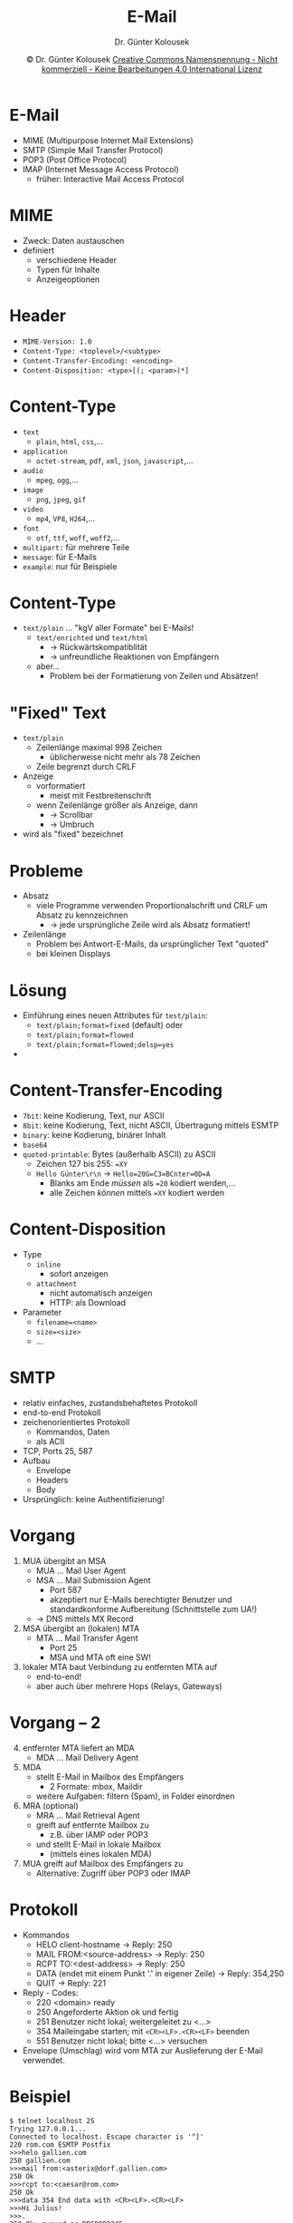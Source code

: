 #+TITLE: E-Mail
#+AUTHOR: Dr. Günter Kolousek
#+DATE: \copy Dr. Günter Kolousek \hspace{12ex} [[http://creativecommons.org/licenses/by-nc-nd/4.0/][Creative Commons Namensnennung - Nicht kommerziell - Keine Bearbeitungen 4.0 International Lizenz]]

#+OPTIONS: H:1 toc:nil
#+LATEX_CLASS: beamer
#+LATEX_CLASS_OPTIONS: [presentation]
#+BEAMER_THEME: Execushares
#+COLUMNS: %45ITEM %10BEAMER_ENV(Env) %10BEAMER_ACT(Act) %4BEAMER_COL(Col) %8BEAMER_OPT(Opt)

# +LATEX_HEADER:\usepackage{enumitem}
# +LATEX: \setlistdepth{4}
# +LATEX: \renewlist{itemize}{itemize}{4}
# +LATEX: \setitemize{label=\usebeamerfont*{itemize item}\usebeamercolor[fg]{itemize item}\usebeamertemplate{itemize item}}
#+LATEX_HEADER:\usepackage{pgfpages}
#+LATEX_HEADER:\usepackage{tikz}
#+LATEX_HEADER:\usetikzlibrary{shapes,arrows}
# +LATEX_HEADER:\pgfpagesuselayout{2 on 1}[a4paper,border shrink=5mm]u
# +LATEX: \mode<handout>{\setbeamercolor{background canvas}{bg=black!5}}
#+LATEX_HEADER:\usepackage{xspace}
#+LATEX: \newcommand{\cpp}{C++\xspace}

#+LATEX_HEADER: \newcommand{\N}{\ensuremath{\mathbb{N}}\xspace}
#+LATEX_HEADER: \newcommand{\R}{\ensuremath{\mathbb{R}}\xspace}
#+LATEX_HEADER: \newcommand{\Z}{\ensuremath{\mathbb{Z}}\xspace}
#+LATEX_HEADER: \newcommand{\Q}{\ensuremath{\mathbb{Q}}\xspace}
# +LATEX_HEADER: \renewcommand{\C}{\ensuremath{\mathbb{C}}\xspace}
#+LATEX_HEADER: \renewcommand{\P}{\ensuremath{\mathcal{P}}\xspace}
#+LATEX_HEADER: \newcommand{\sneg}[1]{\ensuremath{\overline{#1}}\xspace}
#+LATEX_HEADER: \renewcommand{\mod}{\mbox{ mod }}

#+LATEX_HEADER: \newcommand{\eps}{\ensuremath{\varepsilon}\xspace}
# +LATEX_HEADER: \newcommand{\sub}[1]{\textsubscript{#1}}
# +LATEX_HEADER: \newcommand{\super}[1]{\textsuperscript{#1}}
#+LATEX_HEADER: \newcommand{\union}{\ensuremath{\cup}}

#+LATEX_HEADER: \newcommand{\sseq}{\ensuremath{\subseteq}\xspace}

#+LATEX_HEADER: \usepackage{textcomp}
#+LATEX_HEADER: \usepackage{ucs}
#+LaTeX_HEADER: \usepackage{float}

# +LaTeX_HEADER: \shorthandoff{"}

#+LATEX_HEADER: \newcommand{\imp}{\ensuremath{\rightarrow}\xspace}
#+LATEX_HEADER: \newcommand{\ar}{\ensuremath{\rightarrow}\xspace}
#+LATEX_HEADER: \newcommand{\bicond}{\ensuremath{\leftrightarrow}\xspace}
#+LATEX_HEADER: \newcommand{\biimp}{\ensuremath{\leftrightarrow}\xspace}
#+LATEX_HEADER: \newcommand{\conj}{\ensuremath{\wedge}\xspace}
#+LATEX_HEADER: \newcommand{\disj}{\ensuremath{\vee}\xspace}
#+LATEX_HEADER: \newcommand{\anti}{\ensuremath{\underline{\vee}}\xspace}
#+LATEX_HEADER: \newcommand{\lnegx}{\ensuremath{\neg}\xspace}
#+LATEX_HEADER: \newcommand{\lequiv}{\ensuremath{\Leftrightarrow}\xspace}
#+LATEX_HEADER: \newcommand{\limp}{\ensuremath{\Rightarrow}\xspace}
#+LATEX_HEADER: \newcommand{\aR}{\ensuremath{\Rightarrow}\xspace}
#+LATEX_HEADER: \newcommand{\lto}{\ensuremath{\leadsto}\xspace}

#+LATEX_HEADER: \renewcommand{\neg}{\ensuremath{\lnot}\xspace}

#+LATEX_HEADER: \newcommand{\eset}{\ensuremath{\emptyset}\xspace}

* E-Mail
- MIME (Multipurpose Internet Mail Extensions)
- SMTP (Simple Mail Transfer Protocol)
- POP3 (Post Office Protocol)
- IMAP (Internet Message Access Protocol)
  - früher: Interactive Mail Access Protocol

* MIME
- Zweck: Daten austauschen
- definiert
  - verschiedene Header
  - Typen für Inhalte
  - Anzeigeoptionen

* Header
- =MIME-Version: 1.0=
- =Content-Type: <toplevel>/<subtype>=
- =Content-Transfer-Encoding: <encoding>=
- =Content-Disposition: <type>[(; <param>)*]=
  
* Content-Type
\vspace{1.5em}
- =text=
  - =plain=, =html=, =css=,...
- =application=
  - =octet-stream=, =pdf=, =xml=, =json=, =javascript=,...
- =audio=
  - =mpeg=, =ogg=,...
- =image=
  - =png=, =jpeg=, =gif=
- =video=
  - =mp4=, =VP8=, =H264=,...
- =font=
  - =otf=, =ttf=, =woff=, =woff2=,...
- =multipart:= für mehrere Teile
- =message=: für E-Mails
- =example=: nur für Beispiele
  
* Content-Type
- =text/plain= ... "kgV aller Formate" bei E-Mails!
  - =text/enrichted= und =text/html=
    - \to Rückwärtskompatiblität
    - \to unfreundliche Reaktionen von Empfängern
  - aber...
    - Problem bei der Formatierung von Zeilen und Absätzen!

* "Fixed" Text
- =text/plain=
  - Zeilenlänge maximal 998 Zeichen
    - üblicherweise nicht mehr als 78 Zeichen
  - Zeile begrenzt durch CRLF
- Anzeige
  - vorformatiert
    - meist mit Festbreitenschrift
  - wenn Zeilenlänge größer als Anzeige, dann
    - \to Scrollbar
    - \to Umbruch
- wird als "fixed" bezeichnet

* Probleme
- Absatz
  - viele Programme verwenden Proportionalschrift und CRLF um Absatz zu
    kennzeichnen
    - \to jede ursprüngliche Zeile wird als Absatz formatiert!
- Zeilenlänge
  - Problem bei Antwort-E-Mails, da ursprünglicher Text "quoted"
  - bei kleinen Displays

* Lösung
- Einführung eines neuen Attributes für =test/plain=:
  - ~text/plain;format=fixed~ (default) oder
  - ~text/plain;format=flowed~
  - ~text/plain;format=flowed;delsp=yes~
- 

* Content-Transfer-Encoding
- =7bit=: keine Kodierung, Text, nur ASCII
- =8bit=: keine Kodierung, Text, nicht ASCII,
  Übertragung mittels ESMTP
- =binary=: keine Kodierung, binärer Inhalt
- =base64=
- =quoted-printable=: Bytes (außerhalb ASCII) zu ASCII
  - Zeichen 127 bis 255: ~=XY~
  - =Hello Günter\r\n= \to ~Hello=20G=C3=BCnter=0D=A~
    - Blanks am Ende /müssen/ als ~=20~ kodiert werden,...
    - alle Zeichen /können/ mittels ~=XY~ kodiert werden

* Content-Disposition
- Type
  - =inline=
    - sofort anzeigen
  - =attachment=
    - nicht automatisch anzeigen
    - HTTP: als Download
- Parameter
  - =filename=<name>=
  - =size=<size>=
  - ...

* SMTP
- relativ einfaches, zustandsbehaftetes Protokoll
- end-to-end Protokoll
- zeichenorientiertes Protokoll
  - Kommandos, Daten
  - als ACII
- TCP, Ports 25, 587
- Aufbau
  - Envelope
  - Headers
  - Body
- Ursprünglich: keine Authentifizierung!

* Vorgang
1. MUA übergibt an MSA
   + MUA ... Mail User Agent
   + MSA ... Mail Submission Agent
     - Port 587
     - akzeptiert nur E-Mails berechtigter Benutzer und standardkonforme
       Aufbereitung (Schnittstelle zum UA!)
   + \to DNS mittels MX Record
2. MSA übergibt an (lokalen) MTA
   - MTA ... Mail Transfer Agent
     - Port 25
     - MSA und MTA oft eine SW!
3. lokaler MTA baut Verbindung zu entfernten MTA auf
   - end-to-end!
   - aber auch über mehrere Hops (Relays, Gateways)

* Vorgang -- 2
\vspace{1em}
4. [@4] entfernter MTA liefert an MDA
   - MDA ... Mail Delivery Agent
5. MDA
   - stellt E-Mail in Mailbox des Empfängers
     - 2 Formate: mbox, Maildir
   - weitere Aufgaben: filtern (Spam), in Folder einordnen
6. MRA (optional)
   - MRA ... Mail Retrieval Agent
   - greift auf entfernte Mailbox zu
     - z.B. über IAMP oder POP3
   - und stellt E-Mail in lokale Mailbox
     - (mittels eines lokalen MDA)
7. MUA greift auf Mailbox des Empfängers zu
   - Alternative: Zugriff über POP3 oder IMAP

* Protokoll
\vspace{1em}
- Kommandos
  - HELO client-hostname \to Reply: 250 
  - MAIL FROM:<source-address> \to Reply: 250
  - RCPT TO:<dest-address> \to Reply: 250
  - DATA (endet mit einem Punkt '.' in eigener Zeile) \to Reply: 354,250
  - QUIT \to Reply: 221
- Reply - Codes:
  - 220 <domain> ready 
  - 250 Angeforderte Aktion ok und fertig
  - 251 Benutzer nicht lokal; weitergeleitet zu <...>
  - 354 Maileingabe starten; mit =<CR><LF>.<CR><LF>= beenden
  - 551 Benutzer nicht lokal; bitte <...> versuchen
- Envelope (Umschlag) wird vom MTA zur Auslieferung der E-Mail verwendet.

* Beispiel
\vspace{1em}
#+begin_example
$ telnet localhost 25
Trying 127.0.0.1...
Connected to localhost. Escape character is '^]'
220 rom.com ESMTP Postfix 
>>>helo gallien.com
250 gallien.com
>>>mail from:<asterix@dorf.gallien.com>
250 Ok
>>>rcpt to:<caesar@rom.com>
250 Ok
>>>data 354 End data with <CR><LF>.<CR><LF>
>>>Hi Julius!
>>>.
250 Ok: queued as BB6B9B8245
>>>quit 221 Bye
#+end_example

* Protokoll -- 2
- SMTP ist ASCII...
- ESMTP (Extended SMTP)
  - =EHLO= anstatt =HELO=
  - Server teilt Erweiterungen in Antwort mit, z.B.:
    - =8BITMIME= ... 8 Bit-Übertragung
    - =AUTH= ... SMTP AUTH
    - =STARTTLS= ... Umschalten auf TLS
    - =SMTPUTF8= ... UTF-8 in Header und Mailbox
    - ...

* Authentifizierung
- POP before SMTP...
- SMTP Authentication
  - =PLAIN= ... in Klartext (Base64)
  - =DIGEST-MD5= ... wie in HTTP
- Authentifizierung der MTAs
  - 
  
* Envelope und Header
- Envelope (vom MTA)
  - MAIL FROM:<gk@foxl.htlwrn.ac.at>
  - RCPT TO:<ko@htlwrn.ac.at>
- Headers (vom UA), Beispiele:
  - Received-By: mail.htlwrn.ac.at 
  - Delieverd-To: ko@htlwrn.ac.at 
  - Date: Wed, 13 Aug 2003 10:54:17 +0200 (CEST) 
  - From: gk@foxl.htlwrn.ac.at 
  - To: ko@htlwrn.ac.at
  - Reply-To: ko@htlwrn.ac.at 
  - Subject: bla,bla
  - Header, die mit =X-= beginnen, sind benutzerdefinierte Felder (z.B. X-Phone, X-Mailer,...)

* Relay-Prinzip
- Konfiguration eines MTA 

* =Content-Type: multipart=
- =mixed=
- =alternative=

* Multipart -- 2
\vspace{1.5em}
\scriptsize
#+begin_example
From: Max Mustermann <max@muster-mann.at>
To: Mini Musterfrau <mini@muster-frau.at>
Date: Mon, 27 Aug 2007 09:41:09 +0200 (CEST)
Subject: Multipart E-Mail mit mehreren alternativen Darstellungen
MIME-Version: 1.0
Content-Type: multipart/alternative; boundary=trennzeichen

--trennzeichen
Content-Type: text/plain; charset=us-ascii

Text-Version...

--trennzeichen
Content-Type: text/html; charset=utf-8

HTML-Version...

--trennzeichen
Content-Type: application/pdf
Content-Transfer-Encoding: base64
Content-Disposition: attachment; filename="mail.pdf"

base64 kodierte PDF-Version

--trennzeichen--
#+end_example

* Nicht-ASCII in Headers?
- ASCII Zeichen sind ein MUSS
- \to encoded words
  - ~=? charset ? encoding ? encoded text?=~
  - Bsp: ~=?iso-8859-1?q?this=20is=20some=20text?=~
    - =q= ... =quoted-printable=
    - =b= ... =base64=
    - da kein Leerzeichen erlaubt!

* POP3
- Zugriff auf entfernte Mailboxen
- textorientiert, zustandsorientiert
- TCP, Port 110
- Daten werden auf Client geladen
  - und in Abhängigkeit der Einstellungen am Server gelöscht
- Vorteil
  - offline

* IMAP
- Version 4: IMAPv4
- textorientiert, zustandsorientiert
- TCP, Port 143
- Vergleich zu POP3
  - Daten bleiben (üblicherweise) am Server
    - Clients können lokale Kopie anlegen \to offline...
  - Flags, wie z.B. =seen=, =answered=, =deleted= und
    benutzerdefinierte Flags werden am Server
    verwaltet
  - Server verwaltet Folder: herunterladen, speichern, verschieben
    von E-Mails
  - Suchen am Server! \to "Bandbreite", Leistung am Server vs. Client
  - mehr Funktionen \to komplexeres Protokoll und komplexere Implementierung
    (Client und Server)

* Punkt-to-Punkt Verschlüsselung
- direkt
  - =SMTPS=: Port 465
  - =POP3S=: Port 995
  - =IMAPS=: Port 993
- STARTTLS: modernere Variante
  - zuerst "normale" Verbindung
  - Vorteile
    - Verhandlung über Verschlüsselung möglich
    - keine neue Verbindung zu anderen Port notwendig
  - Nachteil
    - MITM möglich
    - UA bieten oft "TLS wenn möglich" an \to u.U. unverschlüsselt
    - Wenn UA STARTTLS nicht kennt, dann wird Kennwort u.U.
      im Klartext gesendet

* Software
- MUA
  - Web-based: GMail, Mailpile, Roundcube,...
  - Applikation
    - Kommandozeilen-basiert: msmtp, sendmail,...
    - text-basiert: Alpine, Elm, Mutt, mu4e,...
    - graphisch: Thunderbird, Outlook, Claws Mail,...
- MTA, MSA
  - Postfix, Exim, qmail, Sendmail, MS Exchange, IBM Notes,...
- MDA
  - maildrop, procmail, sendmail,...
- MRA
  - einfach: fetchmail, getmail
  - mit Synchronisation: isync, OfflineIMAP,...
- POP3 und IMAP
  - Dovecot, Citadel, Cyrus (nur IMAP), MS Exchange, IBM Notes,...
